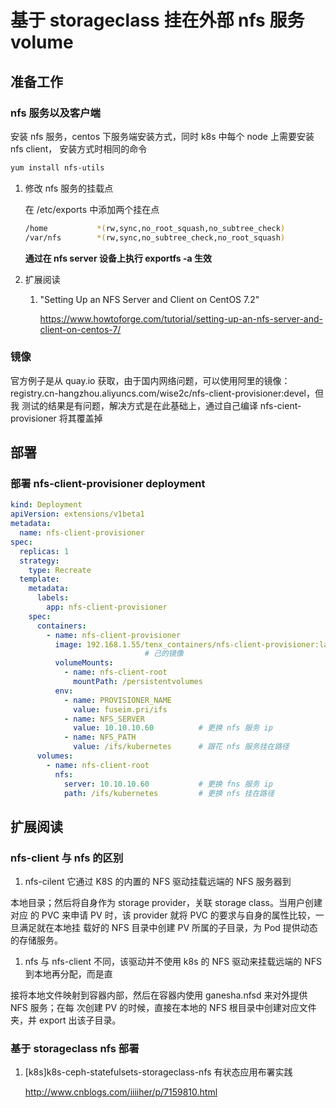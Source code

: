 * 基于 storageclass 挂在外部 nfs 服务 volume

** 准备工作

*** nfs 服务以及客户端
   安装 nfs 服务，centos 下服务端安装方式，同时 k8s 中每个 node 上需要安装 nfs client，
   安装方式时相同的命令
   #+BEGIN_SRC sh
     yum install nfs-utils
   #+END_SRC
**** 修改 nfs 服务的挂载点
     在 /etc/exports 中添加两个挂在点
     #+BEGIN_SRC sh
       /home           *(rw,sync,no_root_squash,no_subtree_check)
       /var/nfs        *(rw,sync,no_subtree_check,no_root_squash)
     #+END_SRC
     *通过在 nfs server 设备上执行 exportfs -a  生效*
**** 扩展阅读
***** "Setting Up an NFS Server and Client on CentOS 7.2"
 	  https://www.howtoforge.com/tutorial/setting-up-an-nfs-server-and-client-on-centos-7/

*** 镜像
    官方例子是从 quay.io 获取，由于国内网络问题，可以使用阿里的镜像：
    registry.cn-hangzhou.aliyuncs.com/wise2c/nfs-client-provisioner:devel，但我
    测试的结果是有问题，解决方式是在此基础上，通过自己编译 nfs-cient-provisioner
    将其覆盖掉
** 部署
*** 部署 nfs-client-provisioner deployment

    #+BEGIN_SRC yaml
      kind: Deployment
      apiVersion: extensions/v1beta1
      metadata:
        name: nfs-client-provisioner
      spec:
        replicas: 1
        strategy:
          type: Recreate
        template:
          metadata:
            labels:
              app: nfs-client-provisioner
          spec:
            containers:
              - name: nfs-client-provisioner
                image: 192.168.1.55/tenx_containers/nfs-client-provisioner:latest # 更换自
                                    # 己的镜像
                volumeMounts:
                  - name: nfs-client-root
                    mountPath: /persistentvolumes
                env:
                  - name: PROVISIONER_NAME
                    value: fuseim.pri/ifs
                  - name: NFS_SERVER
                    value: 10.10.10.60          # 更换 nfs 服务 ip
                  - name: NFS_PATH
                    value: /ifs/kubernetes      # 跟花 nfs 服务挂在路径
            volumes:
              - name: nfs-client-root
                nfs:
                  server: 10.10.10.60           # 更换 fns 服务 ip
                  path: /ifs/kubernetes         # 更换 nfs 挂在路径
    #+END_SRC

** 扩展阅读
*** nfs-client 与 nfs 的区别
    1. nfs-cilent 它通过 K8S 的内置的 NFS 驱动挂载远端的 NFS 服务器到
    本地目录；然后将自身作为 storage provider，关联 storage class。当用户创建对应
    的 PVC 来申请 PV 时，该 provider 就将 PVC 的要求与自身的属性比较，一旦满足就在本地挂
    载好的 NFS 目录中创建 PV 所属的子目录，为 Pod 提供动态的存储服务。

    2. nfs 与 nfs-client 不同，该驱动并不使用 k8s 的 NFS 驱动来挂载远端的 NFS 到本地再分配，而是直
  接将本地文件映射到容器内部，然后在容器内使用 ganesha.nfsd 来对外提供 NFS 服务；在每
  次创建 PV 的时候，直接在本地的 NFS 根目录中创建对应文件夹，并 export 出该子目录。
*** 基于 storageclass nfs 部署
**** [k8s]k8s-ceph-statefulsets-storageclass-nfs 有状态应用布署实践
 	   http://www.cnblogs.com/iiiiher/p/7159810.html
